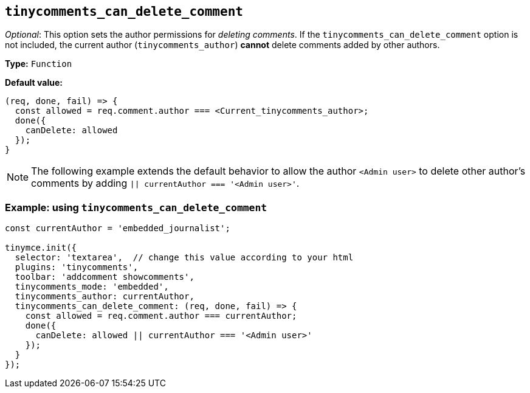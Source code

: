 [[tinycomments_can_delete_comment]]
== `+tinycomments_can_delete_comment+`

_Optional_: This option sets the author permissions for _deleting comments_. If the `+tinycomments_can_delete_comment+` option is not included, the current author (`+tinycomments_author+`) **cannot** delete comments added by other authors.

*Type:* `+Function+`

*Default value:*
[source,js]
----
(req, done, fail) => {
  const allowed = req.comment.author === <Current_tinycomments_author>;
  done({
    canDelete: allowed
  });
}
----

[NOTE]
The following example extends the default behavior to allow the author `+<Admin user>+` to delete other author's comments by adding `+|| currentAuthor === '<Admin user>'+`.

=== Example: using `tinycomments_can_delete_comment`

[source,js]
----
const currentAuthor = 'embedded_journalist';

tinymce.init({
  selector: 'textarea',  // change this value according to your html
  plugins: 'tinycomments',
  toolbar: 'addcomment showcomments',
  tinycomments_mode: 'embedded',
  tinycomments_author: currentAuthor,
  tinycomments_can_delete_comment: (req, done, fail) => {
    const allowed = req.comment.author === currentAuthor;
    done({
      canDelete: allowed || currentAuthor === '<Admin user>'
    });
  }
});
----